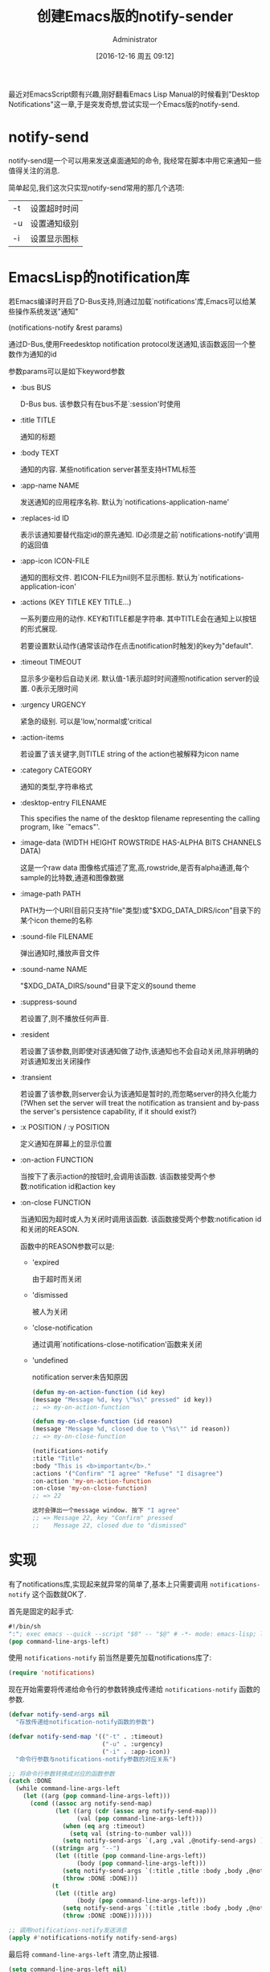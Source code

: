 #+TITLE: 创建Emacs版的notify-sender
#+AUTHOR: Administrator
#+CATEGORY: Emacs之怒
#+DATE: [2016-12-16 周五 09:12]
#+OPTIONS: ^:{}


最近对EmacsScript颇有兴趣,刚好翻看Emacs Lisp Manual的时候看到"Desktop Notifications"这一章,于是突发奇想,尝试实现一个Emacs版的notify-send.

* notify-send
notify-send是一个可以用来发送桌面通知的命令, 我经常在脚本中用它来通知一些值得关注的消息.

简单起见,我们这次只实现notify-send常用的那几个选项:

| -t | 设置超时时间 |
| -u | 设置通知级别 |
| -i | 设置显示图标 |

* EmacsLisp的notification库
若Emacs编译时开启了D-Bus支持,则通过加载`notifications'库,Emacs可以给某些操作系统发送"通知"

(notifications-notify &rest params)

通过D-Bus,使用Freedesktop notification protocol发送通知,该函数返回一个整数作为通知的id

参数params可以是如下keyword参数

+ :bus BUS

  D-Bus bus. 该参数只有在bus不是`:session'时使用

+ :title TITLE

  通知的标题

+ :body TEXT

  通知的内容. 某些notification server甚至支持HTML标签

+ :app-name NAME

  发送通知的应用程序名称. 默认为`notifications-application-name'

+ :replaces-id ID

  表示该通知要替代指定id的原先通知. ID必须是之前`notifications-notify'调用的返回值

+ :app-icon ICON-FILE

  通知的图标文件. 若ICON-FILE为nil则不显示图标. 默认为`notifications-application-icon'

+ :actions (KEY TITLE KEY TITLE...)

  一系列要应用的动作. KEY和TITLE都是字符串. 其中TITLE会在通知上以按钮的形式展现.

  若要设置默认动作(通常该动作在点击notification时触发)的key为"default".

+ :timeout TIMEOUT

  显示多少毫秒后自动关闭. 默认值-1表示超时时间遵照notification server的设置. 0表示无限时间

+ :urgency URGENCY

  紧急的级别. 可以是'low,'normal或'critical

+ :action-items

  若设置了该关键字,则TITLE string of the action也被解释为icon name

+ :category CATEGORY

  通知的类型,字符串格式

+ :desktop-entry FILENAME

  This specifies the name of the desktop filename representing the calling program, like `"emacs"'.

+ :image-data (WIDTH HEIGHT ROWSTRIDE HAS-ALPHA BITS CHANNELS DATA)

  这是一个raw data 图像格式描述了宽,高,rowstride,是否有alpha通道,每个sample的比特数,通道和图像数据

+ :image-path PATH

  PATH为一个URI(目前只支持"file"类型)或"$XDG_DATA_DIRS/icon"目录下的某个icon theme的名称

+ :sound-file FILENAME

  弹出通知时,播放声音文件

+ :sound-name NAME

  "$XDG_DATA_DIRS/sound"目录下定义的sound theme

+ :suppress-sound

  若设置了,则不播放任何声音.

+ :resident

  若设置了该参数,则即使对该通知做了动作,该通知也不会自动关闭,除非明确的对该通知发出关闭操作

+ :transient

  若设置了该参数,则server会认为该通知是暂时的,而忽略server的持久化能力(?When set the server will treat the notification as transient and by-pass the server's persistence capability, if it should exist?)

+ :x POSITION / :y POSITION

  定义通知在屏幕上的显示位置

+ :on-action FUNCTION

  当按下了表示action的按钮时,会调用该函数. 该函数接受两个参数:notification id和action key

+ :on-close FUNCTION

  当通知因为超时或人为关闭时调用该函数. 该函数接受两个参数:notification id和关闭的REASON.

  函数中的REASON参数可以是:

  - 'expired

     由于超时而关闭

  - 'dismissed

     被人为关闭

  - 'close-notification

     通过调用`notifications-close-notification'函数来关闭

  - 'undefined

    notification server未告知原因

  #+BEGIN_SRC emacs-lisp
  (defun my-on-action-function (id key)
  (message "Message %d, key \"%s\" pressed" id key))
  ;; => my-on-action-function

  (defun my-on-close-function (id reason)
  (message "Message %d, closed due to \"%s\"" id reason))
  ;; => my-on-close-function

  (notifications-notify
  :title "Title"
  :body "This is <b>important</b>."
  :actions '("Confirm" "I agree" "Refuse" "I disagree")
  :on-action 'my-on-action-function
  :on-close 'my-on-close-function)
  ;; => 22

  这时会弹出一个message window. 按下 "I agree"
  ;; => Message 22, key "Confirm" pressed
  ;;    Message 22, closed due to "dismissed"
  #+END_SRC

* 实现
有了notifications库,实现起来就异常的简单了,基本上只需要调用 =notifications-notify= 这个函数就OK了.

首先是固定的起手式:
#+BEGIN_SRC emacs-lisp :tangle "~/bin/notify-send.el"
  #!/bin/sh
  ":"; exec emacs --quick --script "$0" -- "$@" # -*- mode: emacs-lisp; lexical-binding: t; -*-
  (pop command-line-args-left)            
#+END_SRC

使用 =notifications-notify= 前当然是要先加载notifications库了:
#+BEGIN_SRC emacs-lisp :tangle "~/bin/notify-send.el" 
  (require 'notifications)
#+END_SRC

现在开始需要将传递给命令行的参数转换成传递给 =notifications-notify= 函数的参数.

#+BEGIN_SRC emacs-lisp :tangle "~/bin/notify-send.el"
  (defvar notify-send-args nil
    "存放传递给notification-notify函数的参数")

  (defvar notify-send-map '(("-t" . :timeout)
                            ("-u" . :urgency)
                            ("-i" . :app-icon))
    "命令行参数与notifications-notify参数的对应关系")

  ;; 将命令行参数转换成对应的函数参数
  (catch :DONE
    (while command-line-args-left
      (let ((arg (pop command-line-args-left)))
        (cond ((assoc arg notify-send-map)
               (let ((arg (cdr (assoc arg notify-send-map)))
                     (val (pop command-line-args-left)))
                 (when (eq arg :timeout)
                   (setq val (string-to-number val)))
                 (setq notify-send-args `(,arg ,val ,@notify-send-args) )))
              ((string= arg "--")
               (let ((title (pop command-line-args-left))
                     (body (pop command-line-args-left)))
                 (setq notify-send-args `(:title ,title :body ,body ,@notify-send-args))
                 (throw :DONE :DONE)))
              (t
               (let ((title arg)
                     (body (pop command-line-args-left)))
                 (setq notify-send-args `(:title ,title :body ,body ,@notify-send-args))
                 (throw :DONE :DONE)))))))

  ;; 调用notifications-notify发送消息
  (apply #'notifications-notify notify-send-args)
#+END_SRC

最后将 =command-line-args-left= 清空,防止报错.
#+BEGIN_SRC emacs-lisp  :tangle "~/bin/notify-send.el"
  (setq command-line-args-left nil)
#+END_SRC
